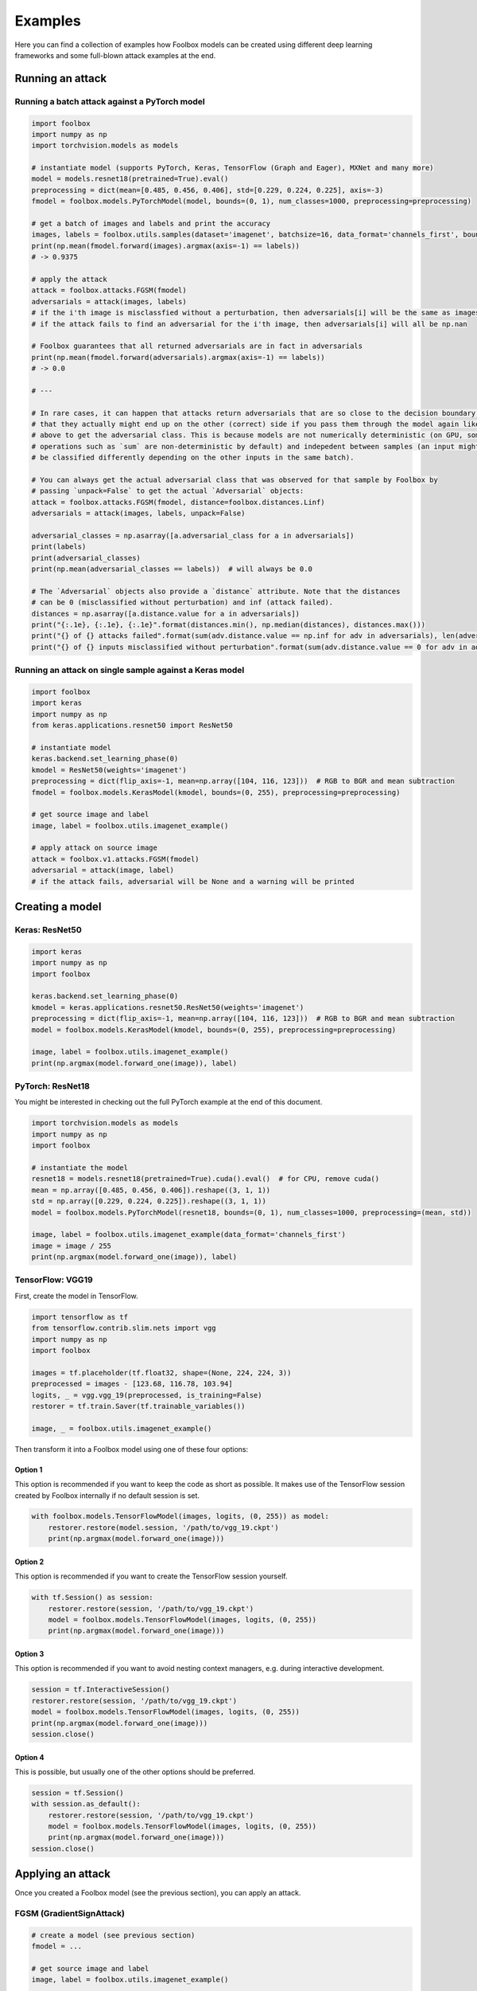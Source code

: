 ========
Examples
========

Here you can find a collection of examples how Foolbox models can be created using different deep learning frameworks and some full-blown attack examples at the end.

Running an attack
=================

Running a batch attack against a PyTorch model
----------------------------------------------

.. code-block:: python3

   import foolbox
   import numpy as np
   import torchvision.models as models

   # instantiate model (supports PyTorch, Keras, TensorFlow (Graph and Eager), MXNet and many more)
   model = models.resnet18(pretrained=True).eval()
   preprocessing = dict(mean=[0.485, 0.456, 0.406], std=[0.229, 0.224, 0.225], axis=-3)
   fmodel = foolbox.models.PyTorchModel(model, bounds=(0, 1), num_classes=1000, preprocessing=preprocessing)

   # get a batch of images and labels and print the accuracy
   images, labels = foolbox.utils.samples(dataset='imagenet', batchsize=16, data_format='channels_first', bounds=(0, 1))
   print(np.mean(fmodel.forward(images).argmax(axis=-1) == labels))
   # -> 0.9375

   # apply the attack
   attack = foolbox.attacks.FGSM(fmodel)
   adversarials = attack(images, labels)
   # if the i'th image is misclassfied without a perturbation, then adversarials[i] will be the same as images[i]
   # if the attack fails to find an adversarial for the i'th image, then adversarials[i] will all be np.nan

   # Foolbox guarantees that all returned adversarials are in fact in adversarials
   print(np.mean(fmodel.forward(adversarials).argmax(axis=-1) == labels))
   # -> 0.0

   # ---

   # In rare cases, it can happen that attacks return adversarials that are so close to the decision boundary,
   # that they actually might end up on the other (correct) side if you pass them through the model again like
   # above to get the adversarial class. This is because models are not numerically deterministic (on GPU, some
   # operations such as `sum` are non-deterministic by default) and indepedent between samples (an input might
   # be classified differently depending on the other inputs in the same batch).

   # You can always get the actual adversarial class that was observed for that sample by Foolbox by
   # passing `unpack=False` to get the actual `Adversarial` objects:
   attack = foolbox.attacks.FGSM(fmodel, distance=foolbox.distances.Linf)
   adversarials = attack(images, labels, unpack=False)

   adversarial_classes = np.asarray([a.adversarial_class for a in adversarials])
   print(labels)
   print(adversarial_classes)
   print(np.mean(adversarial_classes == labels))  # will always be 0.0

   # The `Adversarial` objects also provide a `distance` attribute. Note that the distances
   # can be 0 (misclassified without perturbation) and inf (attack failed).
   distances = np.asarray([a.distance.value for a in adversarials])
   print("{:.1e}, {:.1e}, {:.1e}".format(distances.min(), np.median(distances), distances.max()))
   print("{} of {} attacks failed".format(sum(adv.distance.value == np.inf for adv in adversarials), len(adversarials)))
   print("{} of {} inputs misclassified without perturbation".format(sum(adv.distance.value == 0 for adv in adversarials), len(adversarials)))


Running an attack on single sample against a Keras model
--------------------------------------------------------

.. code-block:: python3

   import foolbox
   import keras
   import numpy as np
   from keras.applications.resnet50 import ResNet50

   # instantiate model
   keras.backend.set_learning_phase(0)
   kmodel = ResNet50(weights='imagenet')
   preprocessing = dict(flip_axis=-1, mean=np.array([104, 116, 123]))  # RGB to BGR and mean subtraction
   fmodel = foolbox.models.KerasModel(kmodel, bounds=(0, 255), preprocessing=preprocessing)

   # get source image and label
   image, label = foolbox.utils.imagenet_example()

   # apply attack on source image
   attack = foolbox.v1.attacks.FGSM(fmodel)
   adversarial = attack(image, label)
   # if the attack fails, adversarial will be None and a warning will be printed


Creating a model
================

Keras: ResNet50
---------------

.. code-block:: python3

   import keras
   import numpy as np
   import foolbox

   keras.backend.set_learning_phase(0)
   kmodel = keras.applications.resnet50.ResNet50(weights='imagenet')
   preprocessing = dict(flip_axis=-1, mean=np.array([104, 116, 123]))  # RGB to BGR and mean subtraction
   model = foolbox.models.KerasModel(kmodel, bounds=(0, 255), preprocessing=preprocessing)

   image, label = foolbox.utils.imagenet_example()
   print(np.argmax(model.forward_one(image)), label)

PyTorch: ResNet18
-----------------

You might be interested in checking out the full PyTorch example at the end
of this document.

.. code-block:: python3

   import torchvision.models as models
   import numpy as np
   import foolbox

   # instantiate the model
   resnet18 = models.resnet18(pretrained=True).cuda().eval()  # for CPU, remove cuda()
   mean = np.array([0.485, 0.456, 0.406]).reshape((3, 1, 1))
   std = np.array([0.229, 0.224, 0.225]).reshape((3, 1, 1))
   model = foolbox.models.PyTorchModel(resnet18, bounds=(0, 1), num_classes=1000, preprocessing=(mean, std))

   image, label = foolbox.utils.imagenet_example(data_format='channels_first')
   image = image / 255
   print(np.argmax(model.forward_one(image)), label)

TensorFlow: VGG19
-----------------

First, create the model in TensorFlow.

.. code-block:: python3

    import tensorflow as tf
    from tensorflow.contrib.slim.nets import vgg
    import numpy as np
    import foolbox

    images = tf.placeholder(tf.float32, shape=(None, 224, 224, 3))
    preprocessed = images - [123.68, 116.78, 103.94]
    logits, _ = vgg.vgg_19(preprocessed, is_training=False)
    restorer = tf.train.Saver(tf.trainable_variables())

    image, _ = foolbox.utils.imagenet_example()

Then transform it into a Foolbox model using one of these four options:

Option 1
^^^^^^^^

This option is recommended if you want to keep the code as short as possible. It makes use
of the TensorFlow session created by Foolbox internally if no default session is set.

.. code-block:: python3

    with foolbox.models.TensorFlowModel(images, logits, (0, 255)) as model:
        restorer.restore(model.session, '/path/to/vgg_19.ckpt')
        print(np.argmax(model.forward_one(image)))

Option 2
^^^^^^^^

This option is recommended if you want to create the TensorFlow session yourself.

.. code-block:: python3

    with tf.Session() as session:
        restorer.restore(session, '/path/to/vgg_19.ckpt')
        model = foolbox.models.TensorFlowModel(images, logits, (0, 255))
        print(np.argmax(model.forward_one(image)))

Option 3
^^^^^^^^

This option is recommended if you want to avoid nesting context managers, e.g. during interactive development.

.. code-block:: python3

    session = tf.InteractiveSession()
    restorer.restore(session, '/path/to/vgg_19.ckpt')
    model = foolbox.models.TensorFlowModel(images, logits, (0, 255))
    print(np.argmax(model.forward_one(image)))
    session.close()

Option 4
^^^^^^^^

This is possible, but usually one of the other options should be preferred.

.. code-block:: python3

    session = tf.Session()
    with session.as_default():
        restorer.restore(session, '/path/to/vgg_19.ckpt')
        model = foolbox.models.TensorFlowModel(images, logits, (0, 255))
        print(np.argmax(model.forward_one(image)))
    session.close()

Applying an attack
==================

Once you created a Foolbox model (see the previous section), you can apply an attack.

FGSM (GradientSignAttack)
-------------------------

.. code-block:: python3

   # create a model (see previous section)
   fmodel = ...

   # get source image and label
   image, label = foolbox.utils.imagenet_example()

   # apply attack on source image
   attack  = foolbox.v1.attacks.FGSM(fmodel)
   adversarial = attack(image, label)


Creating an untargeted adversarial for a PyTorch model
======================================================

.. code-block:: python3

   import foolbox
   import torch
   import torchvision.models as models
   import numpy as np

   # instantiate the model
   resnet18 = models.resnet18(pretrained=True).eval()
   if torch.cuda.is_available():
       resnet18 = resnet18.cuda()
   mean = np.array([0.485, 0.456, 0.406]).reshape((3, 1, 1))
   std = np.array([0.229, 0.224, 0.225]).reshape((3, 1, 1))
   fmodel = foolbox.models.PyTorchModel(
       resnet18, bounds=(0, 1), num_classes=1000, preprocessing=(mean, std))

   # get source image and label
   image, label = foolbox.utils.imagenet_example(data_format='channels_first')
   image = image / 255.  # because our model expects values in [0, 1]

   print('label', label)
   print('predicted class', np.argmax(fmodel.forward_one(image)))

   # apply attack on source image
   attack = foolbox.v1.attacks.FGSM(fmodel)
   adversarial = attack(image, label)

   print('adversarial class', np.argmax(fmodel.forward_one(adversarial)))

outputs

::

   label 282
   predicted class 282
   adversarial class 281

To plot image and adversarial, don't forget to move the channel
axis to the end before passing them to matplotlib's imshow, e.g.
using ``np.transpose(image, (1, 2, 0))``.


Creating a targeted adversarial for the Keras ResNet model
==========================================================

.. code-block:: python3

   import foolbox
   from foolbox.models import KerasModel
   from foolbox.attacks import LBFGSAttack
   from foolbox.criteria import TargetClassProbability
   import numpy as np
   import keras
   from keras.applications.resnet50 import ResNet50
   from keras.applications.resnet50 import preprocess_input
   from keras.applications.resnet50 import decode_predictions

   keras.backend.set_learning_phase(0)
   kmodel = ResNet50(weights='imagenet')
   preprocessing = dict(flip_axis=-1, mean=np.array([104, 116, 123]))  # RGB to BGR and mean subtraction
   fmodel = KerasModel(kmodel, bounds=(0, 255), preprocessing=preprocessing)

   image, label = foolbox.utils.imagenet_example()

   # run the attack
   attack = LBFGSAttack(model=fmodel, criterion=TargetClassProbability(781, p=.5))
   adversarial = attack(image, label)

   # show results
   print(np.argmax(fmodel.forward_one(adversarial)))
   print(foolbox.utils.softmax(fmodel.forward_one(adversarial))[781])
   preds = kmodel.predict(preprocess_input(adversarial[np.newaxis].copy()))
   print("Top 5 predictions (adversarial: ", decode_forward_one(preds, top=5))

outputs

::

   781
   0.832095
   Top 5 predictions (adversarial:  [[('n04149813', 'scoreboard', 0.83013469), ('n03196217', 'digital_clock', 0.030192226), ('n04152593', 'screen', 0.016133979), ('n04141975', 'scale', 0.011708578), ('n03782006', 'monitor', 0.0091574294)]]
